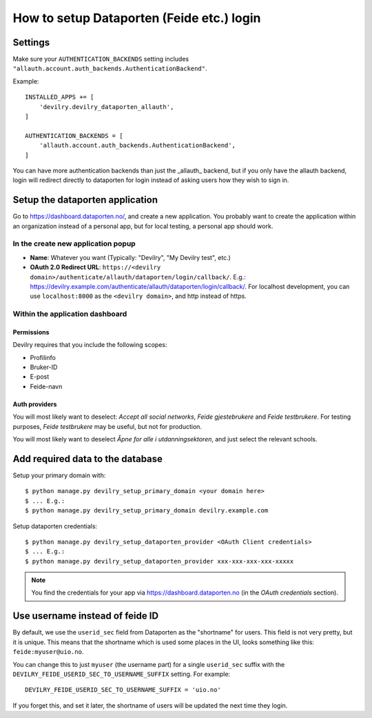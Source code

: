##########################################
How to setup Dataporten (Feide etc.) login
##########################################


********
Settings
********
Make sure your ``AUTHENTICATION_BACKENDS`` setting includes
``"allauth.account.auth_backends.AuthenticationBackend"``.

Example::

    INSTALLED_APPS += [
        'devilry.devilry_dataporten_allauth',
    ]

    AUTHENTICATION_BACKENDS = [
        'allauth.account.auth_backends.AuthenticationBackend',
    ]


You can have more authentication backends than just the _allauth_
backend, but if you only have the allauth backend, login will
redirect directly to dataporten for login instead of asking users
how they wish to sign in.


********************************
Setup the dataporten application
********************************

Go to https://dashboard.dataporten.no/, and create a new application.
You probably want to create the application within an organization instead
of a personal app, but for local testing, a personal app should work.

In the create new application popup
===================================

- **Name**: Whatever you want (Typically: "Devilry", "My Devilry test", etc.)
- **OAuth 2.0 Redirect URL**: ``https://<devilry domain>/authenticate/allauth/dataporten/login/callback/``.
  E.g.: https://devilry.example.com/authenticate/allauth/dataporten/login/callback/. For localhost
  development, you can use ``localhost:8000`` as the ``<devilry domain>``, and http instead of https.


Within the application dashboard
================================

Permissions
-----------
Devilry requires that you include the following scopes:

- Profilinfo
- Bruker-ID
- E-post
- Feide-navn


Auth providers
--------------
You will most likely want to deselect: *Accept all social networks*,
*Feide gjestebrukere* and *Feide testbrukere*. For testing purposes,
*Feide testbrukere* may be useful, but not for production.

You will most likely want to deselect *Åpne for alle i utdanningsektoren*, and
just select the relevant schools.



*********************************
Add required data to the database
*********************************

Setup your primary domain with::

    $ python manage.py devilry_setup_primary_domain <your domain here>
    $ ... E.g.:
    $ python manage.py devilry_setup_primary_domain devilry.example.com


Setup dataporten credentials::

    $ python manage.py devilry_setup_dataporten_provider <OAuth Client credentials>
    $ ... E.g.:
    $ python manage.py devilry_setup_dataporten_provider xxx-xxx-xxx-xxx-xxxxx


.. note::

    You find the credentials for your app via https://dashboard.dataporten.no
    (in the *OAuth credentials* section).


********************************
Use username instead of feide ID
********************************
By default, we use the ``userid_sec`` field from Dataporten as the
"shortname" for users. This field is not very pretty, but it is unique.
This means that the shortname which is used some places in the UI, looks
something like this: ``feide:myuser@uio.no``.

You can change this to just ``myuser`` (the username part) for a single
``userid_sec`` suffix with the ``DEVILRY_FEIDE_USERID_SEC_TO_USERNAME_SUFFIX``
setting. For example::

    DEVILRY_FEIDE_USERID_SEC_TO_USERNAME_SUFFIX = 'uio.no'

If you forget this, and set it later, the shortname of users will
be updated the next time they login.
